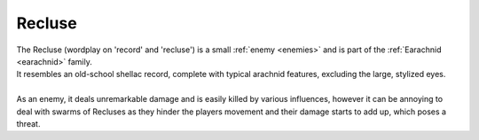 .. _recluse:

Recluse
=======
.. line-block:: 

    The Recluse (wordplay on 'record' and 'recluse') is a small :ref:`enemy <enemies>` and is part of the :ref:`Earachnid <earachnid>` family.
    It resembles an old-school shellac record, complete with typical arachnid features, excluding the large, stylized eyes.
    
    As an enemy, it deals unremarkable damage and is easily killed by various influences, however it can be annoying to deal with swarms of Recluses as they hinder the players movement and their damage starts to add up, which poses a threat.